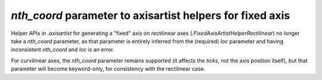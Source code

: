 *nth_coord* parameter to axisartist helpers for fixed axis
~~~~~~~~~~~~~~~~~~~~~~~~~~~~~~~~~~~~~~~~~~~~~~~~~~~~~~~~~~
Helper APIs in `.axisartist` for generating a "fixed" axis on rectilinear axes
(`.FixedAxisArtistHelperRectilinear`) no longer take a *nth_coord* parameter,
as that parameter is entirely inferred from the (required) *loc* parameter and
having inconsistent *nth_coord* and *loc* is an error.

For curvilinear axes, the *nth_coord* parameter remains supported (it affects
the *ticks*, not the axis position itself), but that parameter will become
keyword-only, for consistency with the rectilinear case.
